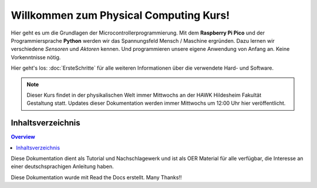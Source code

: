 .. meta::
   :description: Physical Computing mit dem Pi Pico
   :keywords: Sensor, Actor, Physicalcomputing, Programming, Prototyping

Willkommen zum Physical Computing Kurs!
===================================

Hier geht es um die Grundlagen der Microcontrollerprogrammierung.
Mit dem **Raspberry Pi Pico** und der Programmiersprache **Python** werden wir das Spannungsfeld Mensch / Maschine ergründen.
Dazu lernen wir verschiedene *Sensoren* und *Aktoren* kennen. Und programmieren unsere eigene Anwendung von Anfang an. Keine Vorkenntnisse nötig.

Hier geht's los: :doc:`ErsteSchritte` für alle weiteren Informationen über die verwendete Hard- und Software. 

.. note::

   Dieser Kurs findet in der physikalischen Welt immer Mittwochs an der HAWK Hildesheim Fakultät Gestaltung statt. Updates dieser Dokumentation werden immer Mittwochs um 12:00 Uhr hier veröffentlicht.



Inhaltsverzeichnis
--------

.. contents:: Overview


Diese Dokumentation dient als Tutorial und Nachschlagewerk und ist als OER Material für alle verfügbar, die Interesse an einer deutschsprachigen Anleitung haben.

Diese Dokumentation wurde mit Read the Docs erstellt. Many Thanks!!